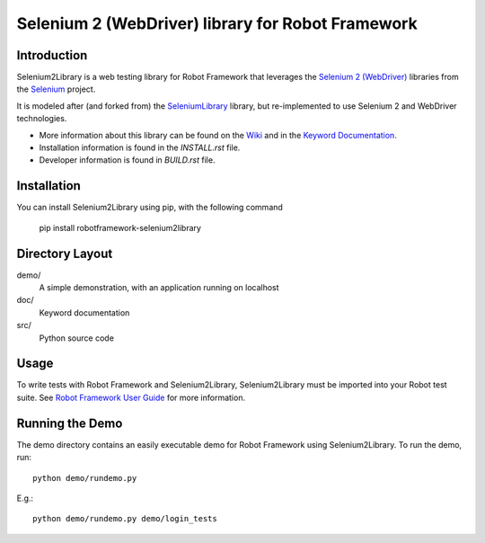 Selenium 2 (WebDriver) library for Robot Framework
==================================================

.. image:: https://api.travis-ci.org/rtomac/robotframework-selenium2library.png


Introduction
------------

Selenium2Library is a web testing library for Robot Framework
that leverages the `Selenium 2 (WebDriver)`_ libraries from the
Selenium_ project.

It is modeled after (and forked from) the SeleniumLibrary_ library, 
but re-implemented to use Selenium 2 and WebDriver technologies.

- More information about this library can be found on the Wiki_ and in the `Keyword Documentation`_.
- Installation information is found in the `INSTALL.rst` file.
- Developer information is found in `BUILD.rst` file.


Installation
------------

You can install Selenium2Library using pip, with the following command

    pip install robotframework-selenium2library


Directory Layout
----------------

demo/
    A simple demonstration, with an application running on localhost

doc/
    Keyword documentation

src/
    Python source code


Usage
-----

To write tests with Robot Framework and Selenium2Library, 
Selenium2Library must be imported into your Robot test suite.
See `Robot Framework User Guide`_ for more information.


Running the Demo
----------------

The demo directory contains an easily executable demo for Robot Framework
using Selenium2Library. To run the demo, run::

    python demo/rundemo.py

E.g.::

	python demo/rundemo.py demo/login_tests
	

.. _Selenium: http://selenium.openqa.org
.. _Selenium 2 (WebDriver): http://seleniumhq.org/docs/03_webdriver.html
.. _SeleniumLibrary: http://code.google.com/p/robotframework-seleniumlibrary/
.. _Wiki: https://github.com/rtomac/robotframework-selenium2library/wiki
.. _Keyword Documentation: http://rtomac.github.com/robotframework-selenium2library/doc/Selenium2Library.html
.. _Robot Framework User Guide: http://code.google.com/p/robotframework/wiki/UserGuide
